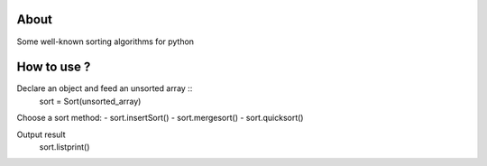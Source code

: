 .. -*- mode: rst -*-

About
=====

Some well-known sorting algorithms for python



How to use ?
==============

Declare an object and feed an unsorted array ::
    sort = Sort(unsorted_array)
    
Choose a sort method:
- sort.insertSort()
- sort.mergesort()
- sort.quicksort()

Output result
    sort.listprint()
